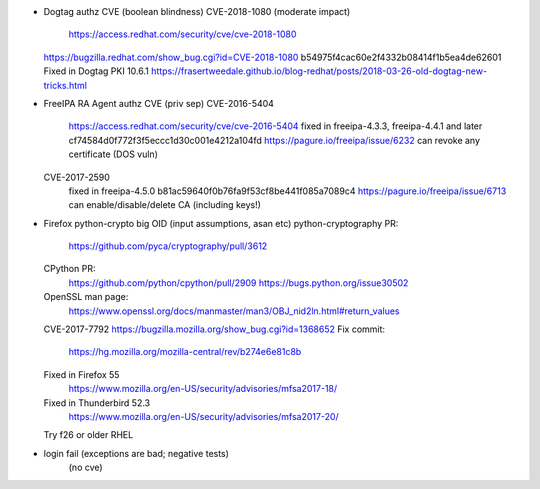 - Dogtag authz CVE (boolean blindness)
  CVE-2018-1080 (moderate impact)
    https://access.redhat.com/security/cve/cve-2018-1080
  https://bugzilla.redhat.com/show_bug.cgi?id=CVE-2018-1080
  b54975f4cac60e2f4332b08414f1b5ea4de62601
  Fixed in Dogtag PKI 10.6.1
  https://frasertweedale.github.io/blog-redhat/posts/2018-03-26-old-dogtag-new-tricks.html

- FreeIPA RA Agent authz CVE (priv sep)
  CVE-2016-5404
    https://access.redhat.com/security/cve/cve-2016-5404
    fixed in freeipa-4.3.3, freeipa-4.4.1 and later
    cf74584d0f772f3f5eccc1d30c001e4212a104fd
    https://pagure.io/freeipa/issue/6232
    can revoke any certificate (DOS vuln)
  CVE-2017-2590
    fixed in freeipa-4.5.0
    b81ac59640f0b76fa9f53cf8be441f085a7089c4
    https://pagure.io/freeipa/issue/6713
    can enable/disable/delete CA (including keys!)


- Firefox python-crypto big OID (input assumptions, asan etc)
  python-cryptography PR:
    https://github.com/pyca/cryptography/pull/3612
  CPython PR:
    https://github.com/python/cpython/pull/2909
    https://bugs.python.org/issue30502
  OpenSSL man page:
    https://www.openssl.org/docs/manmaster/man3/OBJ_nid2ln.html#return_values
  CVE-2017-7792
  https://bugzilla.mozilla.org/show_bug.cgi?id=1368652
  Fix commit:
    https://hg.mozilla.org/mozilla-central/rev/b274e6e81c8b
  Fixed in Firefox 55
    https://www.mozilla.org/en-US/security/advisories/mfsa2017-18/
  Fixed in Thunderbird 52.3
    https://www.mozilla.org/en-US/security/advisories/mfsa2017-20/
  Try f26 or older RHEL

- login fail (exceptions are bad; negative tests)
   (no cve)
